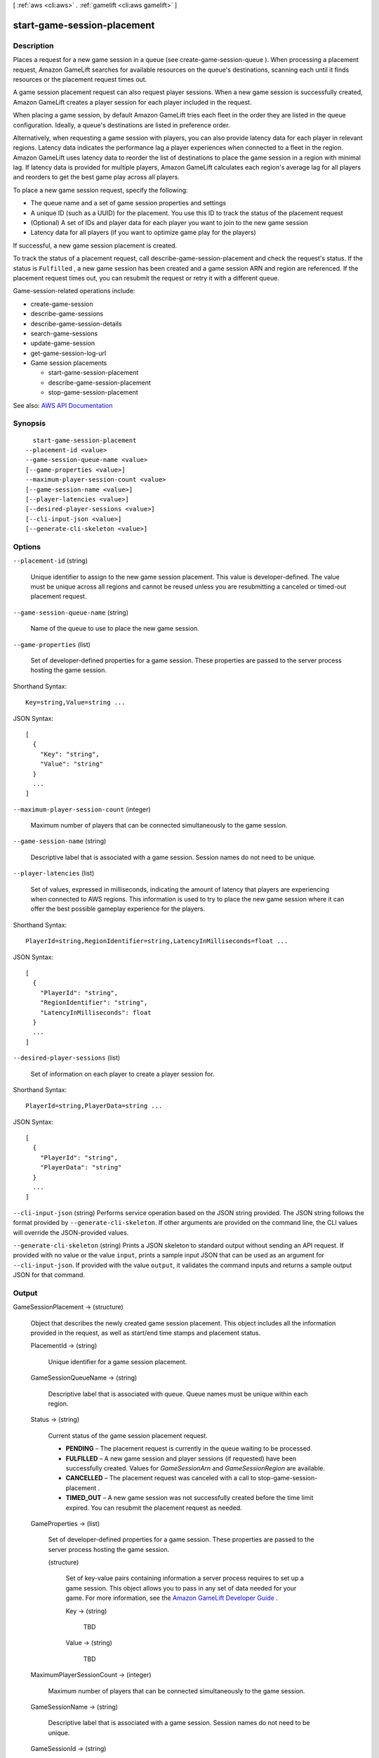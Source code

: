 [ :ref:`aws <cli:aws>` . :ref:`gamelift <cli:aws gamelift>` ]

.. _cli:aws gamelift start-game-session-placement:


****************************
start-game-session-placement
****************************



===========
Description
===========



Places a request for a new game session in a queue (see  create-game-session-queue ). When processing a placement request, Amazon GameLift searches for available resources on the queue's destinations, scanning each until it finds resources or the placement request times out.

 

A game session placement request can also request player sessions. When a new game session is successfully created, Amazon GameLift creates a player session for each player included in the request.

 

When placing a game session, by default Amazon GameLift tries each fleet in the order they are listed in the queue configuration. Ideally, a queue's destinations are listed in preference order.

 

Alternatively, when requesting a game session with players, you can also provide latency data for each player in relevant regions. Latency data indicates the performance lag a player experiences when connected to a fleet in the region. Amazon GameLift uses latency data to reorder the list of destinations to place the game session in a region with minimal lag. If latency data is provided for multiple players, Amazon GameLift calculates each region's average lag for all players and reorders to get the best game play across all players. 

 

To place a new game session request, specify the following:

 

 
* The queue name and a set of game session properties and settings 
 
* A unique ID (such as a UUID) for the placement. You use this ID to track the status of the placement request 
 
* (Optional) A set of IDs and player data for each player you want to join to the new game session 
 
* Latency data for all players (if you want to optimize game play for the players) 
 

 

If successful, a new game session placement is created.

 

To track the status of a placement request, call  describe-game-session-placement and check the request's status. If the status is ``Fulfilled`` , a new game session has been created and a game session ARN and region are referenced. If the placement request times out, you can resubmit the request or retry it with a different queue. 

 

Game-session-related operations include:

 

 
*  create-game-session   
 
*  describe-game-sessions   
 
*  describe-game-session-details   
 
*  search-game-sessions   
 
*  update-game-session   
 
*  get-game-session-log-url   
 
* Game session placements 

   
  *  start-game-session-placement   
   
  *  describe-game-session-placement   
   
  *  stop-game-session-placement   
   

 
 



See also: `AWS API Documentation <https://docs.aws.amazon.com/goto/WebAPI/gamelift-2015-10-01/StartGameSessionPlacement>`_


========
Synopsis
========

::

    start-game-session-placement
  --placement-id <value>
  --game-session-queue-name <value>
  [--game-properties <value>]
  --maximum-player-session-count <value>
  [--game-session-name <value>]
  [--player-latencies <value>]
  [--desired-player-sessions <value>]
  [--cli-input-json <value>]
  [--generate-cli-skeleton <value>]




=======
Options
=======

``--placement-id`` (string)


  Unique identifier to assign to the new game session placement. This value is developer-defined. The value must be unique across all regions and cannot be reused unless you are resubmitting a canceled or timed-out placement request.

  

``--game-session-queue-name`` (string)


  Name of the queue to use to place the new game session.

  

``--game-properties`` (list)


  Set of developer-defined properties for a game session. These properties are passed to the server process hosting the game session.

  



Shorthand Syntax::

    Key=string,Value=string ...




JSON Syntax::

  [
    {
      "Key": "string",
      "Value": "string"
    }
    ...
  ]



``--maximum-player-session-count`` (integer)


  Maximum number of players that can be connected simultaneously to the game session.

  

``--game-session-name`` (string)


  Descriptive label that is associated with a game session. Session names do not need to be unique.

  

``--player-latencies`` (list)


  Set of values, expressed in milliseconds, indicating the amount of latency that players are experiencing when connected to AWS regions. This information is used to try to place the new game session where it can offer the best possible gameplay experience for the players. 

  



Shorthand Syntax::

    PlayerId=string,RegionIdentifier=string,LatencyInMilliseconds=float ...




JSON Syntax::

  [
    {
      "PlayerId": "string",
      "RegionIdentifier": "string",
      "LatencyInMilliseconds": float
    }
    ...
  ]



``--desired-player-sessions`` (list)


  Set of information on each player to create a player session for.

  



Shorthand Syntax::

    PlayerId=string,PlayerData=string ...




JSON Syntax::

  [
    {
      "PlayerId": "string",
      "PlayerData": "string"
    }
    ...
  ]



``--cli-input-json`` (string)
Performs service operation based on the JSON string provided. The JSON string follows the format provided by ``--generate-cli-skeleton``. If other arguments are provided on the command line, the CLI values will override the JSON-provided values.

``--generate-cli-skeleton`` (string)
Prints a JSON skeleton to standard output without sending an API request. If provided with no value or the value ``input``, prints a sample input JSON that can be used as an argument for ``--cli-input-json``. If provided with the value ``output``, it validates the command inputs and returns a sample output JSON for that command.



======
Output
======

GameSessionPlacement -> (structure)

  

  Object that describes the newly created game session placement. This object includes all the information provided in the request, as well as start/end time stamps and placement status. 

  

  PlacementId -> (string)

    

    Unique identifier for a game session placement.

    

    

  GameSessionQueueName -> (string)

    

    Descriptive label that is associated with queue. Queue names must be unique within each region.

    

    

  Status -> (string)

    

    Current status of the game session placement request.

     

     
    * **PENDING** – The placement request is currently in the queue waiting to be processed. 
     
    * **FULFILLED** – A new game session and player sessions (if requested) have been successfully created. Values for *GameSessionArn* and *GameSessionRegion* are available.  
     
    * **CANCELLED** – The placement request was canceled with a call to  stop-game-session-placement . 
     
    * **TIMED_OUT** – A new game session was not successfully created before the time limit expired. You can resubmit the placement request as needed. 
     

    

    

  GameProperties -> (list)

    

    Set of developer-defined properties for a game session. These properties are passed to the server process hosting the game session.

    

    (structure)

      

      Set of key-value pairs containing information a server process requires to set up a game session. This object allows you to pass in any set of data needed for your game. For more information, see the `Amazon GameLift Developer Guide <http://docs.aws.amazon.com/gamelift/latest/developerguide/>`_ .

      

      Key -> (string)

        

        TBD

        

        

      Value -> (string)

        

        TBD

        

        

      

    

  MaximumPlayerSessionCount -> (integer)

    

    Maximum number of players that can be connected simultaneously to the game session.

    

    

  GameSessionName -> (string)

    

    Descriptive label that is associated with a game session. Session names do not need to be unique.

    

    

  GameSessionId -> (string)

    

    Unique identifier for the game session. This value is set once the new game session is placed (placement status is Fulfilled).

    

    

  GameSessionArn -> (string)

    

    Identifier for the game session created by this placement request. This value is set once the new game session is placed (placement status is Fulfilled). This identifier is unique across all regions. You can use this value as a ``GameSessionId`` value as needed.

    

    

  GameSessionRegion -> (string)

    

    Name of the region where the game session created by this placement request is running. This value is set once the new game session is placed (placement status is Fulfilled).

    

    

  PlayerLatencies -> (list)

    

    Set of values, expressed in milliseconds, indicating the amount of latency that players are experiencing when connected to AWS regions.

    

    (structure)

      

      Regional latency information for a player, used when requesting a new game session with  start-game-session-placement . This value indicates the amount of time lag that exists when the player is connected to a fleet in the specified region. The relative difference between a player's latency values for multiple regions are used to determine which fleets are best suited to place a new game session for the player. 

      

      PlayerId -> (string)

        

        Unique identifier for a player associated with the latency data.

        

        

      RegionIdentifier -> (string)

        

        Name of the region that is associated with the latency value.

        

        

      LatencyInMilliseconds -> (float)

        

        Amount of time that represents the time lag experienced by the player when connected to the specified region.

        

        

      

    

  StartTime -> (timestamp)

    

    Time stamp indicating when this request was placed in the queue. Format is a number expressed in Unix time as milliseconds (for example "1469498468.057").

    

    

  EndTime -> (timestamp)

    

    Time stamp indicating when this request was completed, canceled, or timed out.

    

    

  IpAddress -> (string)

    

    IP address of the game session. To connect to a Amazon GameLift game server, an app needs both the IP address and port number. This value is set once the new game session is placed (placement status is Fulfilled). 

    

    

  Port -> (integer)

    

    Port number for the game session. To connect to a Amazon GameLift game server, an app needs both the IP address and port number. This value is set once the new game session is placed (placement status is Fulfilled).

    

    

  PlacedPlayerSessions -> (list)

    

    Collection of information on player sessions created in response to the game session placement request. These player sessions are created only once a new game session is successfully placed (placement status is Fulfilled). This information includes the player ID (as provided in the placement request) and the corresponding player session ID. Retrieve full player sessions by calling  describe-player-sessions with the player session ID.

    

    (structure)

      

      Information about a player session that was created as part of a  start-game-session-placement request. This object contains only the player ID and player session ID. To retrieve full details on a player session, call  describe-player-sessions with the player session ID.

       

      Player-session-related operations include:

       

       
      *  create-player-session   
       
      *  create-player-sessions   
       
      *  describe-player-sessions   
       
      * Game session placements 

         
        *  start-game-session-placement   
         
        *  describe-game-session-placement   
         
        *  stop-game-session-placement   
         

       
       

      

      PlayerId -> (string)

        

        Unique identifier for a player that is associated with this player session.

        

        

      PlayerSessionId -> (string)

        

        Unique identifier for a player session.

        

        

      

    

  

